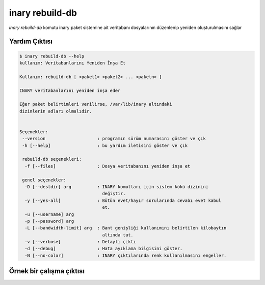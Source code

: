.. -*- coding: utf-8 -*-

================
inary rebuild-db
================

`inary rebuild-db` komutu inary paket sistemine ait veritabanı \
dosyalarının düzenlenip yeniden oluşturulmasını sağlar


**Yardım Çıktısı**
------------------

.. code-block:: shell

            $ inary rebuild-db --help
            kullanım: Veritabanlarını Yeniden İnşa Et

            Kullanım: rebuild-db [ <paket1> <paket2> ... <paketn> ]

            INARY veritabanlarını yeniden inşa eder

            Eğer paket belirtimleri verilirse, /var/lib/inary altındaki
            dizinlerin adları olmalıdir.


            Seçenekler:
             --version                    : programın sürüm numarasını göster ve çık
             -h [--help]                  : bu yardım iletisini göster ve çık

             rebuild-db seçenekleri:
              -f [--files]                : Dosya veritabanını yeniden inşa et

             genel seçenekler:
              -D [--destdir] arg          : INARY komutları için sistem kökü dizinini
                                            değiştir.
              -y [--yes-all]              : Bütün evet/hayır sorularında cevabı evet kabul
                                            et.
              -u [--username] arg
              -p [--password] arg
              -L [--bandwidth-limit] arg  : Bant genişliği kullanımını belirtilen kilobaytın
                                            altında tut.
              -v [--verbose]              : Detaylı çıktı
              -d [--debug]                : Hata ayıklama bilgisini göster.
              -N [--no-color]             : INARY çıktılarında renk kullanılmasını engeller.


**Örnek bir çalışma çıktısı**
-----------------------------

.. code-block:: shell
            inary rebuild-db
            INARY veritabanı yeniden inşa edilsin mi? (evet/hayır):  yes
            Dosya veritabanını yeniden inşa ediliyor...
             -> "libobjc" veritabanına ekleniyor...
            Dosyalar veritabanına eklendi...
